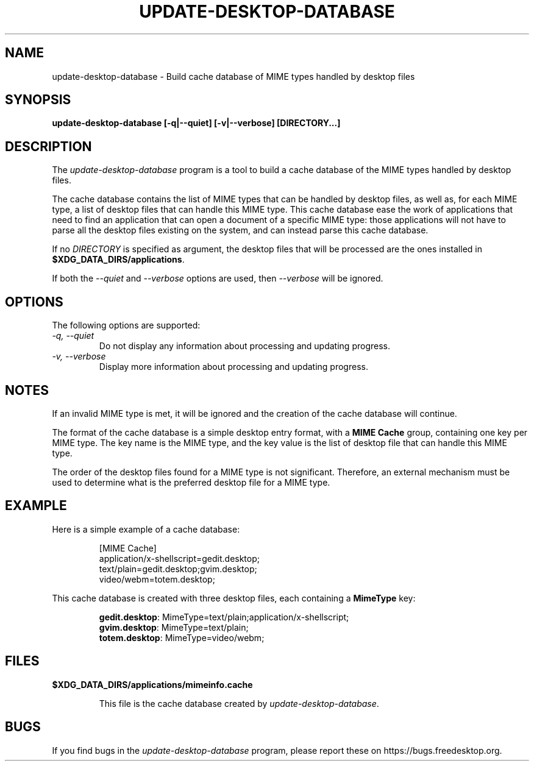 .\"
.\" update-desktop-database manual page.
.\" (C) 2010 Vincent Untz (vuntz@gnome.org)
.\"
.TH UPDATE-DESKTOP-DATABASE 1 FREEDESKTOP.ORG
.SH NAME
update-desktop-database \- Build cache database of MIME types handled by
desktop files
.SH SYNOPSIS
.B update-desktop-database [\-q|\-\-quiet] [\-v|\-\-verbose] [DIRECTORY...]
.SH DESCRIPTION
The \fIupdate-desktop-database\fP program is a tool to build a cache
database of the MIME types handled by desktop files.
.PP
The cache database contains the list of MIME types that can be handled
by desktop files, as well as, for each MIME type, a list of desktop
files that can handle this MIME type. This cache database ease the work
of applications that need to find an application that can open a
document of a specific MIME type: those applications will not have to
parse all the desktop files existing on the system, and can instead
parse this cache database.
.PP
If no \fIDIRECTORY\fP is specified as argument, the desktop files that
will be processed are the ones installed in
\fB$XDG_DATA_DIRS/applications\fP.
.PP
If both the \fI--quiet\fP and \fI--verbose\fP options are used, then
\fI--verbose\fP will be ignored.
.SH OPTIONS
The following options are supported:
.TP
.I -q, --quiet
Do not display any information about processing and updating progress.
.TP
.I -v, --verbose
Display more information about processing and updating progress.
.SH NOTES
.PP
If an invalid MIME type is met, it will be ignored and the creation of
the cache database will continue.
.PP
The format of the cache database is a simple desktop entry format, with
a \fBMIME Cache\fP group, containing one key per MIME type. The key
name is the MIME type, and the key value is the list of desktop file
that can handle this MIME type.
.PP
The order of the desktop files found for a MIME type is not significant.
Therefore, an external mechanism must be used to determine what is the
preferred desktop file for a MIME type.
.SH EXAMPLE
Here is a simple example of a cache database:
.IP
 [MIME Cache]
 application/x-shellscript=gedit.desktop;
 text/plain=gedit.desktop;gvim.desktop;
 video/webm=totem.desktop;
.PP
This cache database is created with three desktop files, each containing
a \fBMimeType\fP key:
.IP
 \fBgedit.desktop\fP: MimeType=text/plain;application/x-shellscript;
 \fBgvim.desktop\fP: MimeType=text/plain;
 \fBtotem.desktop\fP: MimeType=video/webm;
.SH FILES
.PP
.B $XDG_DATA_DIRS/applications/mimeinfo.cache
.IP
This file is the cache database created by \fIupdate-desktop-database\fP.
.SH BUGS
If you find bugs in the \fIupdate-desktop-database\fP program, please
report these on https://bugs.freedesktop.org.
